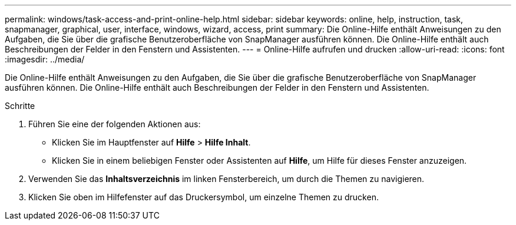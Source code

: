 ---
permalink: windows/task-access-and-print-online-help.html 
sidebar: sidebar 
keywords: online, help, instruction, task, snapmanager, graphical, user, interface, windows, wizard, access, print 
summary: Die Online-Hilfe enthält Anweisungen zu den Aufgaben, die Sie über die grafische Benutzeroberfläche von SnapManager ausführen können. Die Online-Hilfe enthält auch Beschreibungen der Felder in den Fenstern und Assistenten. 
---
= Online-Hilfe aufrufen und drucken
:allow-uri-read: 
:icons: font
:imagesdir: ../media/


[role="lead"]
Die Online-Hilfe enthält Anweisungen zu den Aufgaben, die Sie über die grafische Benutzeroberfläche von SnapManager ausführen können. Die Online-Hilfe enthält auch Beschreibungen der Felder in den Fenstern und Assistenten.

.Schritte
. Führen Sie eine der folgenden Aktionen aus:
+
** Klicken Sie im Hauptfenster auf *Hilfe* > *Hilfe Inhalt*.
** Klicken Sie in einem beliebigen Fenster oder Assistenten auf *Hilfe*, um Hilfe für dieses Fenster anzuzeigen.


. Verwenden Sie das *Inhaltsverzeichnis* im linken Fensterbereich, um durch die Themen zu navigieren.
. Klicken Sie oben im Hilfefenster auf das Druckersymbol, um einzelne Themen zu drucken.

